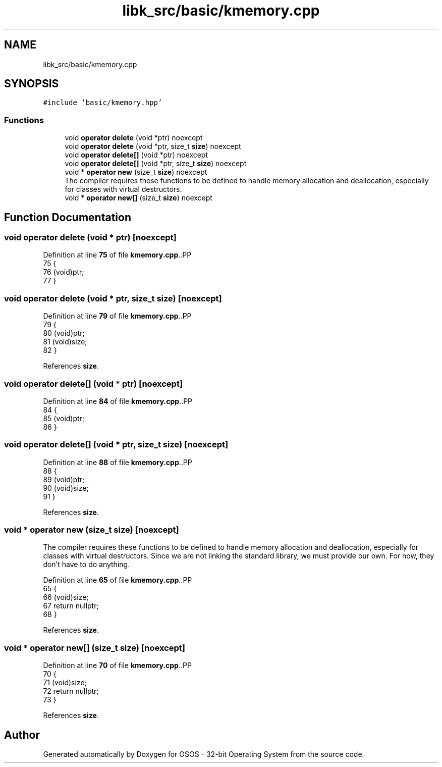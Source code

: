 .TH "libk_src/basic/kmemory.cpp" 3 "Fri Oct 24 2025 00:08:28" "OSOS - 32-bit Operating System" \" -*- nroff -*-
.ad l
.nh
.SH NAME
libk_src/basic/kmemory.cpp
.SH SYNOPSIS
.br
.PP
\fC#include 'basic/kmemory\&.hpp'\fP
.br

.SS "Functions"

.in +1c
.ti -1c
.RI "void \fBoperator delete\fP (void *ptr) noexcept"
.br
.ti -1c
.RI "void \fBoperator delete\fP (void *ptr, size_t \fBsize\fP) noexcept"
.br
.ti -1c
.RI "void \fBoperator delete[]\fP (void *ptr) noexcept"
.br
.ti -1c
.RI "void \fBoperator delete[]\fP (void *ptr, size_t \fBsize\fP) noexcept"
.br
.ti -1c
.RI "void * \fBoperator new\fP (size_t \fBsize\fP) noexcept"
.br
.RI "The compiler requires these functions to be defined to handle memory allocation and deallocation, especially for classes with virtual destructors\&. "
.ti -1c
.RI "void * \fBoperator new[]\fP (size_t \fBsize\fP) noexcept"
.br
.in -1c
.SH "Function Documentation"
.PP 
.SS "void operator delete (void * ptr)\fC [noexcept]\fP"

.PP
Definition at line \fB75\fP of file \fBkmemory\&.cpp\fP\&..PP
.nf
75                                          {
76     (void)ptr;
77 }
.fi

.SS "void operator delete (void * ptr, size_t size)\fC [noexcept]\fP"

.PP
Definition at line \fB79\fP of file \fBkmemory\&.cpp\fP\&..PP
.nf
79                                                       {
80     (void)ptr;
81     (void)size;
82 }
.fi

.PP
References \fBsize\fP\&.
.SS "void operator delete[] (void * ptr)\fC [noexcept]\fP"

.PP
Definition at line \fB84\fP of file \fBkmemory\&.cpp\fP\&..PP
.nf
84                                            {
85     (void)ptr;
86 }
.fi

.SS "void operator delete[] (void * ptr, size_t size)\fC [noexcept]\fP"

.PP
Definition at line \fB88\fP of file \fBkmemory\&.cpp\fP\&..PP
.nf
88                                                         {
89     (void)ptr;
90     (void)size;
91 }
.fi

.PP
References \fBsize\fP\&.
.SS "void * operator new (size_t size)\fC [noexcept]\fP"

.PP
The compiler requires these functions to be defined to handle memory allocation and deallocation, especially for classes with virtual destructors\&. Since we are not linking the standard library, we must provide our own\&. For now, they don't have to do anything\&. 
.PP
Definition at line \fB65\fP of file \fBkmemory\&.cpp\fP\&..PP
.nf
65                                          {
66     (void)size;
67     return nullptr;
68 }
.fi

.PP
References \fBsize\fP\&.
.SS "void * operator new[] (size_t size)\fC [noexcept]\fP"

.PP
Definition at line \fB70\fP of file \fBkmemory\&.cpp\fP\&..PP
.nf
70                                            {
71     (void)size;
72     return nullptr;
73 }
.fi

.PP
References \fBsize\fP\&.
.SH "Author"
.PP 
Generated automatically by Doxygen for OSOS - 32-bit Operating System from the source code\&.
